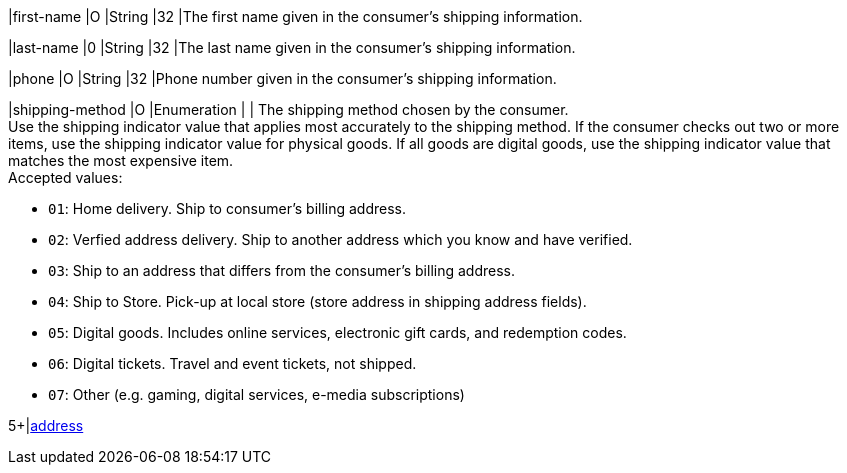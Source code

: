 // This include file requires the shortcut {listname} in the link, as this include file is used in different environments.
// The shortcut guarantees that the target of the link remains in the current environment.

// tag::cc-base[]

|first-name 
|O 
|String 
|32 
|The first name given in the consumer's shipping information.

|last-name 
|0 
|String 
|32 
|The last name given in the consumer's shipping information.

|phone 
|O 
|String 
|32 
|Phone number given in the consumer's shipping information.

// tag::three-ds[]

|shipping-method 
|O 
|Enumeration 
| 
| The shipping method chosen by the consumer. +
 Use the shipping indicator value that applies most accurately to the shipping method. If the consumer checks out two or more items, use the shipping indicator value for physical goods. If all goods are digital goods, use the shipping indicator value that matches the most expensive item. +
 Accepted values: +

* ``01``: Home delivery. Ship to consumer's billing address. +
* ``02``: Verfied address delivery. Ship to another address which you know and have verified. +
* ``03``: Ship to an address that differs from the consumer's billing address. +
* ``04``: Ship to Store. Pick-up at local store (store address in shipping address fields). +
* ``05``: Digital goods. Includes online services, electronic gift cards, and redemption codes. +
* ``06``: Digital tickets. Travel and event tickets, not shipped. +
* ``07``: Other (e.g. gaming, digital services, e-media subscriptions) +

//-
// end::three-ds[]

// end::cc-base[]

// * ``own_delivery``: Ship directly to the consumer's shipping address via your own delivery service. +
// * ``registered_box``: Ship to a delivery box where the consumer needs to be registered to pick them up, e.g. DHL Packstation. +
// * ``unregistered_box``: Ship to a delivery box where the consumer does not need to be registered to pick them up, e.g. Itella smartpost, Hermes PaketShop. +
// * ``pick_up_point``: Ship to a manned pick-up point by an external shipping company. External personnel hands over goods to the consumer.

// //-

// tag::cc-base[]

// tag::three-ds[]

5+|<<{listname}_request_address, address>>

// end::three-ds[]

// end::cc-base[]

//-